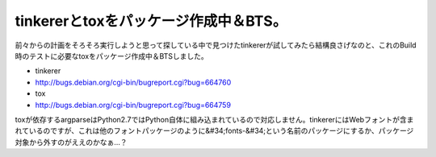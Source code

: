 ﻿tinkererとtoxをパッケージ作成中＆BTS。
####################################################


前々からの計画をそろそろ実行しようと思って探している中で見つけたtinkererが試してみたら結構良さげなのと、これのBuild時のテストに必要なtoxをパッケージ作成中＆BTSしました。

* tinkerer

* http://bugs.debian.org/cgi-bin/bugreport.cgi?bug=664760


* tox

* http://bugs.debian.org/cgi-bin/bugreport.cgi?bug=664759



toxが依存するargparseはPython2.7ではPython自体に組み込まれているので対応しません。tinkererにはWebフォントが含まれているのですが、これは他のフォントパッケージのように&#34;fonts-&#34;という名前のパッケージにするか、パッケージ対象から外すのがええのかなぁ…？



.. author:: mkouhei
.. categories:: Debian, python, Dev, 
.. tags::


